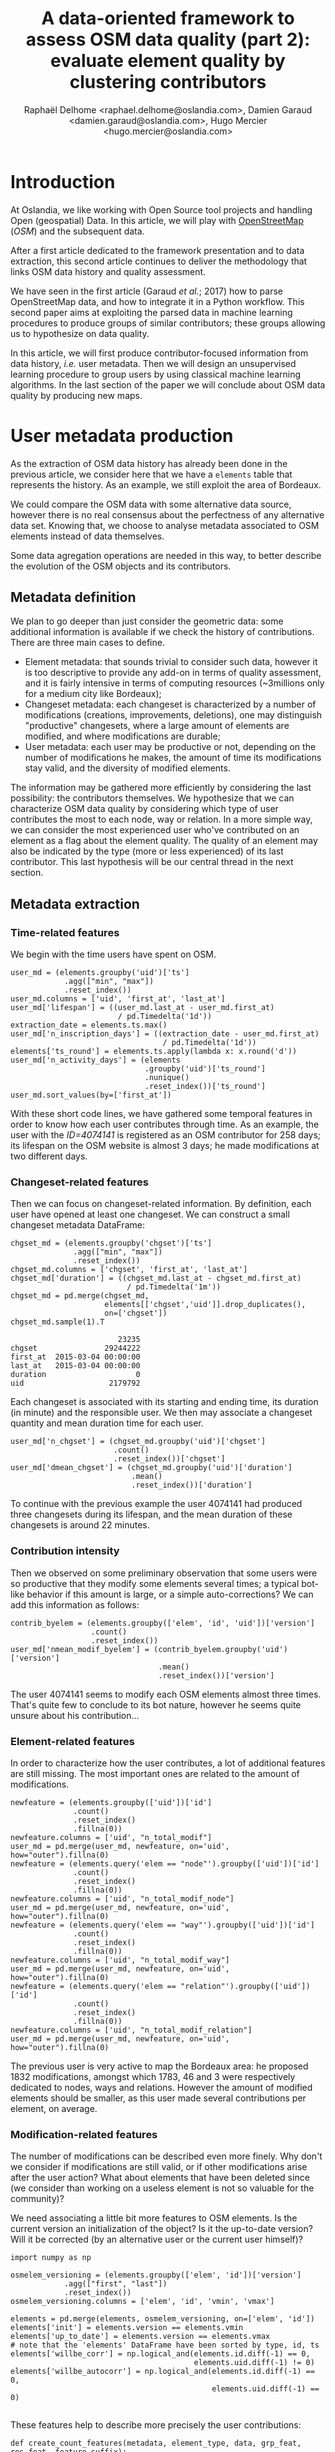 #+TITLE: A data-oriented framework to assess OSM data quality (part 2): evaluate element quality by clustering contributors
#+AUTHOR: Raphaël Delhome <raphael.delhome@oslandia.com>, Damien Garaud <damien.garaud@oslandia.com>, Hugo Mercier <hugo.mercier@oslandia.com>

* Introduction

At Oslandia, we like working with Open Source tool projects and handling Open
(geospatial) Data. In this article, we will play with [[https://www.openstreetmap.org/][OpenStreetMap]] (/OSM/) and
the subsequent data.

After a first article dedicated to the framework presentation and to data
extraction, this second article continues to deliver the methodology that links
OSM data history and quality assessment.

We have seen in the first article (Garaud /et al./; 2017) how to parse
OpenStreetMap data, and how to integrate it in a Python workflow. This second
paper aims at exploiting the parsed data in machine learning procedures to
produce groups of similar contributors; these groups allowing us to hypothesize
on data quality.

In this article, we will first produce contributor-focused information from
data history, /i.e./ user metadata. Then we will design an unsupervised
learning procedure to group users by using classical machine learning
algorithms. In the last section of the paper we will conclude about OSM data
quality by producing new maps.

* User metadata production

As the extraction of OSM data history has already been done in the previous
article, we consider here that we have a =elements= table that represents the
history. As an example, we still exploit the area of Bordeaux.

#+BEGIN_SRC ipython :session osm :exports none
import pandas as pd
elements = pd.read_csv("../src/data/output-extracts/bordeaux-metropole/element.csv", parse_dates=['ts'], index_col=0)
#+END_SRC

#+RESULTS:

We could compare the OSM data with some alternative data source, however there
is no real consensus about the perfectness of any alternative data set. Knowing
that, we choose to analyse metadata associated to OSM elements instead of data
themselves.

Some data agregation operations are needed in this way, to better describe the
evolution of the OSM objects and its contributors.

** Metadata definition

We plan to go deeper than just consider the geometric data: some additional
information is available if we check the history of contributions. There are
three main cases to define.

+ Element metadata: that sounds trivial to consider such data, however it is
  too descriptive to provide any add-on in terms of quality assessment, and it
  is fairly intensive in terms of computing resources (~3millions only for a
  medium city like Bordeaux);
+ Changeset metadata: each changeset is characterized by a number of
  modifications (creations, improvements, deletions), one may distinguish
  "productive" changesets, where a large amount of elements are modified, and
  where modifications are durable;
+ User metadata: each user may be productive or not, depending on the number of
  modifications he makes, the amount of time its modifications stay valid, and
  the diversity of modified elements.

The information may be gathered more efficiently by considering the last
possibility: the contributors themselves. We hypothesize that we can
characterize OSM data quality by considering which type of user contributes the
most to each node, way or relation. In a more simple way, we can consider the
most experienced user who've contributed on an element as a flag about the
element quality. The quality of an element may also be indicated by the type
(more or less experienced) of its last contributor. This last hypothesis will
be our central thread in the next section.

** Metadata extraction

*** Time-related features

We begin with the time users have spent on OSM.

#+BEGIN_SRC ipython :session osm :exports code
    user_md = (elements.groupby('uid')['ts']
                .agg(["min", "max"])
                .reset_index())
    user_md.columns = ['uid', 'first_at', 'last_at']
    user_md['lifespan'] = ((user_md.last_at - user_md.first_at)
                            / pd.Timedelta('1d'))
    extraction_date = elements.ts.max()
    user_md['n_inscription_days'] = ((extraction_date - user_md.first_at)
                                      / pd.Timedelta('1d'))
    elements['ts_round'] = elements.ts.apply(lambda x: x.round('d'))
    user_md['n_activity_days'] = (elements
                                  .groupby('uid')['ts_round']
                                  .nunique()
                                  .reset_index())['ts_round']
    user_md.sort_values(by=['first_at'])
#+END_SRC

With these short code lines, we have gathered some temporal features in order
to know how each user contributes through time. As an example, the user with
the /ID=4074141/ is registered as an OSM contributor for 258 days; its lifespan
on the OSM website is almost 3 days; he made modifications at two different
days.

*** Changeset-related features

Then we can focus on changeset-related information. By definition, each user
have opened at least one changeset. We can construct a small changeset metadata
DataFrame:

#+BEGIN_SRC ipython :session osm :exports both
  chgset_md = (elements.groupby('chgset')['ts']
                .agg(["min", "max"])
                .reset_index())
  chgset_md.columns = ['chgset', 'first_at', 'last_at']
  chgset_md['duration'] = ((chgset_md.last_at - chgset_md.first_at)
                            / pd.Timedelta('1m'))
  chgset_md = pd.merge(chgset_md,
                       elements[['chgset','uid']].drop_duplicates(),
                       on=['chgset'])
  chgset_md.sample(1).T
#+END_SRC

#+RESULTS:
:                         23235
: chgset               29244222
: first_at  2015-03-04 00:00:00
: last_at   2015-03-04 00:00:00
: duration                    0
: uid                   2179792

Each changeset is associated with its starting and ending time, its duration
(in minute) and the responsible user. We then may associate a changeset
quantity and mean duration time for each user.

#+BEGIN_SRC ipython :session osm :exports code
  user_md['n_chgset'] = (chgset_md.groupby('uid')['chgset']
                         .count()
                         .reset_index())['chgset']
  user_md['dmean_chgset'] = (chgset_md.groupby('uid')['duration']
                             .mean()
                             .reset_index())['duration']
#+END_SRC

To continue with the previous example the user 4074141 had produced three
changesets during its lifespan, and the mean duration of these changesets is
around 22 minutes.

*** Contribution intensity

Then we observed on some preliminary observation that some users were so
productive that they modify some elements several times; a typical bot-like
behavior if this amount is large, or a simple auto-corrections? We can add this
information as follows:

#+BEGIN_SRC ipython :session osm :exports code
    contrib_byelem = (elements.groupby(['elem', 'id', 'uid'])['version']
                      .count()
                      .reset_index())
    user_md['nmean_modif_byelem'] = (contrib_byelem.groupby('uid')['version']
                                     .mean()
                                     .reset_index())['version']
#+END_SRC

The user 4074141 seems to modify each OSM elements almost three times. That's
quite few to conclude to its bot nature, however he seems quite unsure about
his contribution...

*** Element-related features

In order to characterize how the user contributes, a lot of additional features
are still missing. The most important ones are related to the amount of
modifications.

#+BEGIN_SRC ipython :session osm :exports code
    newfeature = (elements.groupby(['uid'])['id']
                  .count()
                  .reset_index()
                  .fillna(0))
    newfeature.columns = ['uid', "n_total_modif"]
    user_md = pd.merge(user_md, newfeature, on='uid', how="outer").fillna(0)
    newfeature = (elements.query('elem == "node"').groupby(['uid'])['id']
                  .count()
                  .reset_index()
                  .fillna(0))
    newfeature.columns = ['uid', "n_total_modif_node"]
    user_md = pd.merge(user_md, newfeature, on='uid', how="outer").fillna(0)
    newfeature = (elements.query('elem == "way"').groupby(['uid'])['id']
                  .count()
                  .reset_index()
                  .fillna(0))
    newfeature.columns = ['uid', "n_total_modif_way"]
    user_md = pd.merge(user_md, newfeature, on='uid', how="outer").fillna(0)
    newfeature = (elements.query('elem == "relation"').groupby(['uid'])['id']
                  .count()
                  .reset_index()
                  .fillna(0))
    newfeature.columns = ['uid', "n_total_modif_relation"]
    user_md = pd.merge(user_md, newfeature, on='uid', how="outer").fillna(0)
#+END_SRC

The previous user is very active to map the Bordeaux area: he proposed 1832
modifications, amongst which 1783, 46 and 3 were respectively dedicated to
nodes, ways and relations. However the amount of modified elements should be
smaller, as this user made several contributions per element, on average.

*** Modification-related features

The number of modifications can be described even more finely. Why don't we
consider if modifications are still valid, or if other modifications arise
after the user action? What about elements that have been deleted since (we
consider than working on a useless element is not so valuable for the
community)?

We need associating a little bit more features to OSM elements. Is the current
version an initialization of the object? Is it the up-to-date version? Will it
be corrected (by an alternative user or the current user himself)?

#+BEGIN_SRC ipython :session osm :exports both
    import numpy as np

    osmelem_versioning = (elements.groupby(['elem', 'id'])['version']
                .agg(["first", "last"])
                .reset_index())
    osmelem_versioning.columns = ['elem', 'id', 'vmin', 'vmax']

    elements = pd.merge(elements, osmelem_versioning, on=['elem', 'id'])
    elements['init'] = elements.version == elements.vmin
    elements['up_to_date'] = elements.version == elements.vmax
    # note that the 'elements' DataFrame have been sorted by type, id, ts
    elements['willbe_corr'] = np.logical_and(elements.id.diff(-1) == 0,
                                             elements.uid.diff(-1) != 0)
    elements['willbe_autocorr'] = np.logical_and(elements.id.diff(-1) == 0,
                                                 elements.uid.diff(-1) == 0)

#+END_SRC

#+RESULTS:

These features help to describe more precisely the user contributions:

#+BEGIN_SRC ipython :session osm :exports both
def create_count_features(metadata, element_type, data, grp_feat, res_feat, feature_suffix):
    feature_name = 'n_'+ element_type + '_modif' + feature_suffix
    newfeature = (data.groupby([grp_feat])[res_feat]
                  .count()
                  .reset_index()
                  .fillna(0))
    newfeature.columns = [grp_feat, feature_name]
    metadata = pd.merge(metadata, newfeature, on=grp_feat, how="outer").fillna(0)
    return metadata

def extract_modif_features(metadata, data, element_type):
    typed_data = data.query('elem==@element_type')
    metadata = create_count_features(metadata, element_type, typed_data,
                               'uid', 'id', '')
    metadata = create_count_features(metadata, element_type,
                               typed_data.query("init"),
                               'uid', 'id', "_cr")
    metadata = create_count_features(metadata, element_type,
                               typed_data.query("not init and visible"),
                               'uid', 'id', "_imp")
    metadata = create_count_features(metadata, element_type,
                               typed_data.query("not init and not visible"),
                               'uid', 'id', "_del")
    metadata = create_count_features(metadata, element_type,
                               typed_data.query("up_to_date"),
                               'uid', 'id', "_utd")
    metadata = create_count_features(metadata, element_type,
                               typed_data.query("willbe_corr"),
                               'uid', 'id', "_cor")
    metadata = create_count_features(metadata, element_type,
                               typed_data.query("willbe_autocorr"),
                               'uid', 'id', "_autocor")
    return metadata

user_md = extract_modif_features(user_md, elements, 'node')
user_md = extract_modif_features(user_md, elements, 'way')
user_md = extract_modif_features(user_md, elements, 'relation')
user_md = user_md.set_index('uid')
user_md.query("uid == 4074141").T
#+END_SRC

#+RESULTS:
#+begin_example
uid                                   4074141
lifespan                                    3
n_inscription_days                        258
n_activity_days                             2
n_chgset                                    3
dmean_chgset                                0
nmean_modif_byelem                    2.94061
n_total_modif                            1832
n_total_modif_node                       1783
n_total_modif_way                          46
n_total_modif_relation                      3
n_node_modif                             1783
n_node_modif_cr                             0
n_node_modif_imp                         1783
n_node_modif_del                            0
n_node_modif_utd                            0
n_node_modif_cor                          598
n_node_modif_autocor                     1185
n_way_modif                                46
n_way_modif_cr                              0
n_way_modif_imp                            46
n_way_modif_del                             0
n_way_modif_utd                             0
n_way_modif_cor                            23
n_way_modif_autocor                        23
n_relation_modif                            3
n_relation_modif_cr                         0
n_relation_modif_imp                        3
n_relation_modif_del                        0
n_relation_modif_utd                        0
n_relation_modif_cor                        2
n_relation_modif_autocor                    1
#+end_example

Amongst the 1783 modifications on node, there are 1783 improvements (so, no
creation, no deletion). 598 of these modifications have been corrected by other
users, and 1185 of them refer to auto-corrections; but no node modification
result in up-to-date node. We can draw a comparable picture for ways and
relations. As a result, we have identified a user that contributes a lot to
improve OSM elements; however his contributions are never enough to complete
the element representation.

We can also add some information about the OSM editors used by each contributor,
not shown here for a sake of concision.

#+BEGIN_SRC ipython :session osm :exports none
user_md = pd.read_csv("../src/data/output-extracts/bordeaux-metropole/user-metadata-extra.csv", index_col=0)
#+END_SRC

By considering every single user that has contributed on a given area, we can
easily imagine that some groups could arise.

* Unsupervised learning with user metadata

In the last section, we have seen that user metadata can be easily built by
some agregation operations starting from OSM data history. We have proposed a
bunch of features to characterize as well as possible the way people
contributes to OSM. As a total, we have 40 features that describe user
behavior, and 2073 users.

In the current section, we will see how to use this metadata to group OSM
users, with the help of some machine learning well-known procedures.

** User metadata transformation

We can't proceed directly to machine learning procedures: they need
gaussian-distributed features as input. As illustrated by the following
histograms, focused on some available features, it is not the case here;
moreover the features are highly-skewed, that leading us to consider an
alternative normalization scheme.

#+CAPTION: Histogram of node, way and relation modification amounts around Bordeaux
#+NAME: bm_sk_hist
[[file:../figs/bordeaux-metropole-skewed-histograms.png]]

The basic idea we want you to keep in mind is the following one: if we find
some mathematical tricks to express our variables between simple bounds (/e.g./
0 and 100, or -1 and 1), we could have smarter way to represent the user
characteristics.

First of all you should notice that a lot of variables can be expressed as
percentages of other variables:

- the number of node/way/relation modifications amongst all modifications;
- the number of created/improved/deleted elements amongst all modifications,
  for each element type;
- the number of changesets opened with a given editor, amongst all changesets.

#+BEGIN_SRC ipython :session osm :exports none
def normalize_features(metadata, total_column):
    transformed_columns = metadata.columns[metadata.columns.to_series()
                                           .str.contains(total_column)]
    metadata[transformed_columns[1:]] = metadata[transformed_columns].apply(lambda x: (x[1:]/x[0]).fillna(0), axis=1)

normalize_features(user_md, 'n_total_modif')
normalize_features(user_md, 'n_node_modif')
normalize_features(user_md, 'n_way_modif')
normalize_features(user_md, 'n_relation_modif')
normalize_features(user_md, 'n_total_chgset')
#+END_SRC

#+RESULTS:

Other features can be normalized starting from their definition: we know that
=lifespan= and =n_inscription_days= can't be larger than the OSM lifespan
itself (we consider the OSM lifespan as the difference between the first year
of modification within the area and the extraction date).

#+BEGIN_SRC ipython :session osm :exports none
timehorizon = (pd.Timestamp("2017-02-19") - pd.Timestamp("2007-01-01"))/pd.Timedelta('1d')
user_md['lifespan'] = user_md['lifespan'] / timehorizon
user_md['n_inscription_days'] = user_md['n_inscription_days'] / timehorizon
#+END_SRC

#+RESULTS:

Finally we have to consider the remainder of features that can't be normalized
as percentages of other variables, or as percentages of meaningful
quantities. In such cases we compare users between each other: knowing that a
user did =N= modifications is interesting, however it tells nothing about the
amount of users that are less productive. That's typically the definition of
the empirical cumulative distribution function.

#+BEGIN_SRC ipython :session osm :exports none
import statsmodels.api as sm

def ecdf_transform(metadata, feature):
    ecdf = sm.distributions.ECDF(metadata[feature])
    metadata[feature] = ecdf(metadata[feature])
    new_feature_name = 'u_' + feature.split('_', 1)[1]
    return metadata.rename(columns={feature: new_feature_name})

user_md = ecdf_transform(user_md, 'n_activity_days')
user_md = ecdf_transform(user_md, 'n_chgset')
user_md = ecdf_transform(user_md, 'nmean_modif_byelem')
user_md = ecdf_transform(user_md, 'n_total_modif')
user_md = ecdf_transform(user_md, 'n_node_modif')
user_md = ecdf_transform(user_md, 'n_way_modif')
user_md = ecdf_transform(user_md, 'n_relation_modif')
user_md = ecdf_transform(user_md, 'n_total_chgset')
#+END_SRC

After transforming our features we then know that the user with ID 4074141 did
more node, way and relation modifications than respectively 97.3, 2.5 and 0.2%
of other users, or that amongst his node modifications, 100% were improvements,
and so on...

In order to complete the normalization procedure, we add a final step that
consists in scaling the features, to ensure that all of them have the same
/min/ and /max/ values. As the features are still skewed, we do it according to
a simple Min-Max rule, so as to avoid too much distorsion of our data:

#+BEGIN_SRC ipython :session osm :exports code
from sklearn.preprocessing import RobustScaler

scaler = RobustScaler(quantile_range=(0.0,100.0))
X = scaler.fit_transform(user_md.values)
#+END_SRC

** Develop a Principle Component Analysis (PCA)

Reduce the dimensionality of a problem often appears as a unavoidable
pre-requisite before undertaking any classification effort.

As developped previously, we have 40 variables. That seems quite small for
implementing a PCA (we could apply directly a clustering algorithm on our
normalized data); however for a sake of clarity regarding result
interpretation, we decide to add this step into the analysis.

*** PCA design

The principle component analysis is a linear projection of individuals on a
smaller dimension space. It provides uncorrelated components, dropping
redundant information given by subsets of initial dataset.

Actually there is no ideal component number, it can depend on modeller wishes;
in general this quantity is chosen according to the explained variance
proportion, and/or according to eigen values of components. There are some rule
of thumbs for such a situation: we can choose to take components to cover at
least 70% of the variance, or to consider components that have an eigen value
larger than 1.

#+CAPTION: User metadata variance analysis and ideal number of PCA components
#+NAME: bm_varmat
#+ATTR_HTML: :width 100px
[[../figs/bordeaux-metropole-varmat.png]]

Here the second rule of thumb fails, as we do not use a standard scaling
process (/e.g./ less mean, divided by standard deviation), however the first
one makes us consider 6 components (that explain around 72% of the total
variance).

*** PCA running

The PCA algorithm is loaded from a =sklearn= module, we just have to run it by
giving a number of components as a parameter, and to apply the =fit_transform=
procedure to get the new linear projection. Moreover the contribution of each
feature to the new components is straightforwardly accessible with the
=sklearn= API.

#+BEGIN_SRC ipython :session osm :exports both
from sklearn.decomposition import PCA

model = PCA(n_components=6)
Xpca = model.fit_transform(X)
pca_cols = ['PC' + str(i+1) for i in range(6)]
pca_ind = pd.DataFrame(Xpca, columns=pca_cols, index=user_md.index)
pca_var = pd.DataFrame(model.components_, index=pca_cols,
                       columns=user_md.columns).T
pca_ind.query("uid==4074141").T
#+END_SRC

#+RESULTS:
: uid   4074141
: PC1 -0.117667
: PC2  1.145473
: PC3  0.272944
: PC4 -0.095750
: PC5 -0.151553
: PC6  0.932512

After running the PCA, the information about the user is summarized with these
6 values. It could be largely better to know which meaning these 6 components
have.

*** Component interpretation

The feature contributions to each components are comprised between -1 (a strong
negative contribution) and 1 (a strong positive contribution). Additionnally
there is a mathematical relation between all contributions to a given
component: the sum of squares equals to 1. As a consequence we can really
consider that features can be ranked by order of importance in the component
definition. These contributions are plotted in the figure [[bm_feature_contrib]].

#+CAPTION: Feature contribution to each PCA components
#+NAME: bm_feature_contrib
#+ATTR_HTML: :width 100px
[[../figs/bordeaux-metropole-feature-contrib.png]]

Here our six components may be described as follows:

+ PC1 (28.5% of total variance) is really impacted by relation modifications,
  this component will be high if user did a lot of relation improvements (and
  very few node and way modifications), and if these improvements have been
  corrected by other users since. It is the sign of an specialization to
  complex structures. This component also refers to contributions from foreign
  users (/i.e./ not from the area of interest, here the Bordeaux area),
  familiar with /JOSM/.
+ PC2 (14.5% of total variance) characterizes how experienced and versatile are
  users: this component will be high for users with a high number of activity
  days, a lot of local as well as total changesets, and high numbers of node,
  way and relation modifications. This second component highlights /JOSM/ too.
+ PC3 (9.1% of total variance) describes way-focused contributions by old users
  (but not really productive since their inscription). A high value is
  synonymous of corrected contributions, however that's quite mechanical: if
  you contributed a long time ago, your modifications would probably not be
  up-to-date any more. This component highlights /Potlatch/ and /JOSM/ as the
  most used editors.
+ PC4 (8.7% of total variance) looks like PC3, in the sense that it is strongly
  correlated with way modifications. However it will concern newer users: a
  more recent inscription date, contributions that are less corrected, and more
  often up-to-date. As the preferred editor, this component is associated with
  /iD/.
+ PC5 (6.9% of total variance) refers to a node specialization, from very
  productive users. The associated modifications are overall improvements that
  are still up-to-date. However, PC5 is linked with users that are not at ease
  in our area of interest, even if they produced a lot of changesets
  elsewhere. /JOSM/ is clearly the corresponding editor.
+ PC6 (4.8% of total variance) is strongly impacted by node improvements, by
  opposition to node creations (a similar behavior tends to emerge for
  ways). This less important component highlights local specialists: a fairly
  high quantity of local changesets, but a small total changeset
  quantity. Like for PC4, the editor used for such contributions is /iD/.

*** Describe individuals positioning after dimensionality reduction

From the previous lightings, we can recall the example of user 4074141.

This user is really experienced (high value of PC2), even if this experience
tends to be local (negative value for PC5). The fairly good value for PC6
enforces the hypothesis credibility. We can imagine that the user quite
versatile (PC2), with a specialty on node improvements (PC6).

Even if this interpretation exercise may look quite abstract, the comparison
between this interpretation and the description in the first section looks
satisfying.

** Cluster the user starting from their past activity

At this point, we have a set of active users (those who have contributed to the
focused area). We propose now to classify each of them without any knowledge on
their identity or experience with geospatial data or OSM API, by the way of
unsupervised learning. Indeed we will design clusters with the k-means
algorithm, and the only inputs we have are the synthetic dimensions given by
the previous PCA. These dimensions contain information about the past
contributions of each user.

Recall that we are investigating on OSM data quality, it is quite hard to have
an absolute answer, especially without any trustworthy "ground truth". Here we
hypothesize that typical groups of users (/e.g./ beginners, intermediate,
advanced, experts...) will arise from the classification algorithm.

*** k-means design: how many cluster may we expect from the OSM metadata?

Like for the PCA, the k-means algorithm is characterized by a parameter that
must be tuned, /i.e./ the cluster number.

#+CAPTION: Optimal cluster number regarding elbow and silhouette methods
#+NAME: bm_cluster_nb
#+ATTR_HTML: :width 100px
[[../figs/bordeaux-metropole-cluster-number.png]]

How many clusters can be identified? We only have access to soft
recommendations given by state-of-the-art procedures. As an illustration here,
we use elbow method, and clustering silhouette.

The former represents the intra-cluster variance, /i.e./ the sparsity of
observations within clusters. It obviously decreases when the cluster number
increases. To keep the model simple and do not overfit it, this quantity has to
be as small as possible. That's why we evoke an "elbow": we are looking for a
bending point designing a drop of the explained variance marginal gain. The
latter is a synthetic metric that indicates how well each individuals is
represented by its cluster. It is comprised between 0 (bad clustering
representation) and 1 (perfect clustering).

The first criterion suggests to take either 2 or 6 clusters, whilst the second
criterion is larger with 6 or 7 clusters. We then decide to take on 6 clusters.

*** k-means running: OSM contributor classification

How to interpret the six chosen clusters starting from the Bordeaux area
dataset?

#+BEGIN_SRC ipython :session osm :exports both
from sklearn.cluster import KMeans

model = KMeans(n_clusters=6, n_init=100, max_iter=1000)
kmeans_ind = pca_ind.copy()
kmeans_ind['Xclust'] = model.fit_predict(pca_ind.values)
kmeans_centroids = pd.DataFrame(model.cluster_centers_,
                                columns=pca_ind.columns)
kmeans_centroids['n_individuals'] = (kmeans_ind
                                     .groupby('Xclust')
                                     .count())['PC1']
kmeans_centroids
#+END_SRC

#+RESULTS:
:         PC1       PC2       PC3       PC4       PC5       PC6  n_individuals
: 0 -0.109548  1.321479  0.081623  0.010538  0.117814 -0.024912            317
: 1 -0.901269  0.034718  0.594164 -0.395584 -0.323118 -0.167048            272
: 2 -1.077956  0.027944 -0.595774  0.365218 -0.005808 -0.022253            353
: 3 -0.345311 -0.618197  0.842708  0.872656  0.180983 -0.004831            228
: 4  1.509024 -0.137856 -0.142928  0.032838 -0.120928 -0.031581            585
: 5 -0.451754 -0.681200 -0.269507 -0.763645  0.258082  0.253980            318

The k-means algorithm makes six relatively well-balanced groups (the group 4 is
larger than the others, however the difference is not so high):

+ Group 0 (15.3% of users): high positive PC2 value, other components are
  closed to 0; this group represents most experienced and versatile users. The
  users are seen as OSM key contributors.
+ Group 1 (13.2% of users): medium negative PC1 value, small positive PC3
  value, small negative PC4 and PC5 values; this cluster refers to old one-shot
  contributors, mainly interested in way modifications.
+ Group 2 (17.0% of users): medium negative PC1 value, small negative PC3
  value, small positive PC4 value; this category of user is very close to the
  previous one, the difference being the more recent period during which they
  have contributed.
+ Group 3 (11.0% of users): medium positive PC3 and PC4 values, small negative
  PC1 and PC2 values; this user cluster contains contributors that are locally
  unexperienced, they have proposed mainly way modifications.
+ Group 4 (28.2% of users): high positive PC1 value, other components are
  closed to 0; this cluster refers to relation specialists, users that are
  fairly productive on OSM.
+ Group 5 (15.3% of users): medium negative PC1, PC2 and PC4 values, small
  negative PC3 value, small positive PC5 and PC6 values; this last cluster
  gathers very unexperienced users, that comes just a few times on OSM to
  modify mostly nodes.

To complete this overview, we can plot individuals according to their group,
with respect to the most important components:

#+CAPTION: Clustered individuals positionings regarding PCA components
#+NAME: bm_cluster_indiv_plot
#+ATTR_HTML: :width 100px
[[../figs/bordeaux-metropole-kmeans-plot.png]]

The first two components allow to discriminate clearly C0 and C4. We need the
third and the fourth components to differentiate C1 and C2 on the first hand,
and C3 and C5 on the other hand. The last two components do not provide any
additional information.

This user classification has been produced without any preliminar
knowledge about who they are, and which skills they have. That's an
illustration of the power of unsupervised learning; we will try to apply this
clustering in OSM data quality assessment in the next section.

* Data quality visualisation
** Description of OSM element

*** Element metadata extraction

Produce valuable information about quality need focusing on element metadata
itself. What is an OSM element? How to extract its associated metadata? This
part is relatively similar to the job already done with users.

We know from previous analysis that an element is created during a changeset by
a given contributor, may be modified several times by whoever, and may be
deleted as well. This kind of object may be either a "node", a "way" or a
"relation". We also know that there may be a set of different tags associated
with the element. Of course the list of every operations associated to each
element is recorded in the OSM data history.

#+BEGIN_SRC ipython :session osm :exports none
import pandas as pd

elements = pd.read_table('../src/data/output-extracts/bordeaux-metropole/bordeaux-metropole-elements.csv', parse_dates=['ts'], index_col=0, sep=",")
#+END_SRC

#+RESULTS:

#+BEGIN_SRC ipython :session osm :exports none
elem_md = (elements.groupby(['elem', 'id'])['ts']
            .agg(["min", "max"])
            .reset_index())
elem_md.columns = ['elem', 'id', 'first_at', 'last_at']
elem_md['lifespan'] = (elem_md.last_at - elem_md.first_at)/pd.Timedelta('1D')
extraction_date = elements.ts.max()
elem_md['n_days_since_creation'] = ((extraction_date - elem_md.first_at)
                                  / pd.Timedelta('1d'))
elem_md['n_days_of_activity'] = (elements
                              .groupby(['elem', 'id'])['ts']
                              .nunique()
                              .reset_index())['ts']
elem_md = elem_md.sort_values(by=['first_at'])
#+END_SRC

#+RESULTS:

#+BEGIN_SRC ipython :session osm :exports results
    elem_md['version'] = (elements.groupby(['elem','id'])['version']
                          .max()
                          .reset_index())['version']
    elem_md['n_chgset'] = (elements.groupby(['elem', 'id'])['chgset']
                           .nunique()
                           .reset_index())['chgset']
    elem_md['n_user'] = (elements.groupby(['elem', 'id'])['uid']
                         .nunique()
                         .reset_index())['uid']
    osmelem_last_user = (elements
                         .groupby(['elem','id'])['uid']
                         .last()
                         .reset_index())
    osmelem_last_user = osmelem_last_user.rename(columns={'uid':'last_uid'})
    elements = pd.merge(elements, osmelem_last_user,
                       on=['elem', 'id'])
    elem_md = pd.merge(elem_md,
                       elements[['elem', 'id', 'version', 'visible', 'last_uid']],
                       on=['elem', 'id', 'version'])
    elem_md = elem_md.set_index(['elem', 'id'])
    elem_md.query("id == 1669353159").T
#+END_SRC

#+RESULTS:
#+begin_example
elem                                  node
id                              1669353159
first_at               2012-03-10 00:00:00
last_at                2012-03-10 00:00:00
lifespan                                 0
n_days_since_creation                 1807
n_days_of_activity                       1
version                                  1
n_chgset                                 1
n_user                                   1
visible                               True
last_uid                            219843
#+end_example

As an illustration we have above an old one-versionned node, still visible on
the OSM website.

*** Characterize OSM elements with user classification

This set of features is only descriptive, more information is needed to
characterize OSM data quality. That is the moment to exploit the user
classification produced in the previous section.

As a recall, we hypothesized that clustering the users permits to evaluate
their trustworthiness as OSM contributors. They are either beginners, or
intermediate users, or even OSM experts.

Each OSM entity may have received one or more contributions by users of each
group. Let's say the entity quality is good if its last contributor is
experienced. That leads us to classify the OSM entities themselves in return.

#+BEGIN_SRC ipython :session osm :exports results
user_groups = pd.read_hdf("../src/data/output-extracts/bordeaux-metropole/bordeaux-metropole-user-kmeans.h5", "/individuals")
user_groups.query("uid == 4074141").T
#+END_SRC

#+RESULTS:
: uid      4074141
: PC1    -0.117667
: PC2     1.145494
: PC3     0.272941
: PC4    -0.095759
: PC5    -0.151579
: PC6     0.932229
: Xclust  2.000000

The appropriate cluster for each user is saved into the column =Xclust=, it can
be joined to the remainder of element metadata as follows:

#+BEGIN_SRC ipython :session osm :exports both
    elem_md = elem_md.join(user_groups.Xclust, on='last_uid')
    elem_md = elem_md.rename(columns={'Xclust':'last_uid_group'})
    elem_md.reset_index().to_csv("../src/data/output-extracts/bordeaux-metropole/bordeaux-metropole-element-metadata.csv")
    elem_md.query("id == 1669353159")[["last_uid", "last_uid_group"]].T
#+END_SRC

#+RESULTS:
: elem                 node
: id             1669353159
: last_uid           219843
: last_uid_group          2

*** Recover the geometry information

Another OSM data parser has been used to retrieve OSM element geometries,
/i.e./ =osm2pgsql=. By assuming the existence of a =osm= database, owned by
=user= and a file =bordeaux-metropole.osm.pbf=:

#+BEGIN_SRC sh
osm2pgsql -E 27572 -d osm -U rde -p bordeaux_metropole --hstore --extra-attributes /home/rde/data/osm-history/raw/bordeaux-metropole.osm.pbf
#+END_SRC

#+RESULTS:

A France-focused SRID (27572) and a prefix for naming output databases =point=,
=line=, =polygon= and =roads= are specified as well.

Focusing on the =line= subset, that contains the physical roads, among other
structures (it roughly corresponds to the OSM ways), we want to build an
enriched version of element metadata, with geometries.

First we can create the table =bordeaux_metropole_geomelements=, that will
contain our metadata...

#+BEGIN_SRC sql :engine postgresql :cmdline "-U rde -d osm" :exports code
DROP TABLE IF EXISTS bordeaux_metropole_elements;
DROP TABLE IF EXISTS bordeaux_metropole_geomelements;
CREATE TABLE bordeaux_metropole_elements(
       id int,
       elem varchar,
       osm_id bigint,
       first_at varchar,
       last_at varchar,
       lifespan float,
       n_days_since_creation float,
       n_days_of_activity float,
       version int,
       n_chgsets int,
       n_users int,
       visible boolean,
       last_uid int,
       last_user_group int
);
#+END_SRC

#+RESULTS:
| DROP TABLE   |
|--------------|
| DROP TABLE   |
| CREATE TABLE |

...then, populate it with the accurate =.csv= file...

#+BEGIN_SRC sql :engine postgresql :cmdline "-U rde -d osm" :exports code
COPY bordeaux_metropole_elements
FROM '/home/rde/data/osm-history/output-extracts/bordeaux-metropole/bordeaux-metropole-element-metadata.csv'
WITH(FORMAT CSV, HEADER, QUOTE '"');
#+END_SRC

#+RESULTS:
| COPY 2760999 |
|--------------|

...and finally, merge the metadata with the geometry data gathered with
=osm2pgsql=.

#+BEGIN_SRC sql :engine postgresql :cmdline "-U rde -d osm" :exports code
DROP TABLE IF EXISTS bordeaux_metropole_geomelements;
SELECT l.osm_id, h.lifespan, h.n_days_since_creation,
h.version, h.visible, h.n_users, h.n_chgsets,
h.last_user_group, l.way AS geom
INTO bordeaux_metropole_geomelements
FROM bordeaux_metropole_elements as h
INNER JOIN bordeaux_metropole_line as l
ON h.osm_id = l.osm_id AND h.version = l.osm_version
WHERE l.highway IS NOT NULL AND h.elem = 'way'
ORDER BY l.osm_id;
#+END_SRC

#+RESULTS:
| DROP TABLE   |
|--------------|
| SELECT 29349 |

From now, we can use the last contributor cluster as an additional information
to generate maps, so as to study data quality.

** Quality assessing through map production

If each OSM entities (/e.g./ roads) can be characterized, then we can draw
quality maps by highlighting the most trustworthy ones, as well as those with
which we have to stay cautious.

In this section we will continue to focus on roads within the Bordeaux
area. The different maps will be produced with the help of Qgis.

*** Simple metadata plotting

As a first insight on OSM elements, we can plot each OSM ways regarding a
simple features, for instance the number of users who have contributed.

#+CAPTION: Number of active contributors per OSM way in Bordeaux
#+NAME: fig:bm_nusers
#+ATTR_HTML: width="100px"
[[../figs/bordeaux-metropole-nb-users-100dpi.png]]

With this map, we see that the ring around Bordeaux is the most intensively
modified part of the road network: more contributors are implied in the way
completion. Some major roads within the city center that present the same
characteristics.

*** Representation of OSM elements with respect to quality

A similar map may be designed with the user classification information:

#+CAPTION: OSM roads around Bordeaux, according to the last user cluster (1: C1, relation experts; 2: C0, versatile expert contributors; 3: C4, recent one-shot way contributors; 4: C3, old one-shot way contributors; 5: C5, locally-unexperienced way specialists)
#+NAME:   fig:bm_clusters
#+ATTR_HTML: width="30px"
[[../figs/bordeaux-metropole-user-clusters-100dpi.png]]

According to the clustering done in the previous article (be careful, Qgis
shuffles the legend entries...), we can make some additional hypothesis:

+ Light-blue roads are OK, they correspond to the most trustful cluster of
  contributors (91.4%)
+ There is no group-0 road (that corresponds to cluster C2 in the previous
  article)... And that's comforting! It seems that "untrustworthy" users do not
  contribute to road or -more probably- that their contributions are quickly
  amended.
+ Other contributions are made by intermediate users: a finer analysis should
  be undertaken to decide if the corresponding elements are valid. For now, we
  can consider everything is OK, even if local patterns seem strong. Areas of
  interest should be verified (they are not necessarily of low quality!)

* Conclusion

In this second paper we detailed a whole methodology to generate
contributor-focused metadata, /i.e./ information related to each OSM user.

Then we exploited this metadata into a machine learning framework: after
reducing the dimensionality of the data through a Principle Component Analysis,
we are able to summarize the information in a small set of synthetic
components. This part of our work was also dedicated to the production of
groups of similar users, without any prior knowledge about them and their
contribution habits.

Our last target was to characterize the OSM data quality; we succeeded in it by
using the previous user clusters. We considered the last contributor of each
OSM element, and assess the quality of the latter regarding the experience of
the former.

Of course some works still have to be done, however we detailed a whole
methodology to tackle the problem. We hope you will be able to reproduce it,
and to design your own maps!

Feel free to contact us if you are interested in this topic!

* References

- Garaud, D., Delhome, R., Mercier, H. 2017. A data-oriented framework to
  assess OSM data quality (part 1): data extraction and
  description. /Geomatique Expert./ 117, July 2017.
- Websites:
  + Python Software Foundation. Python Language Reference, version 3.5. Available at http://www.python.org
  + OpenStreetMap API: Available at http://www.openstreetmap.org

